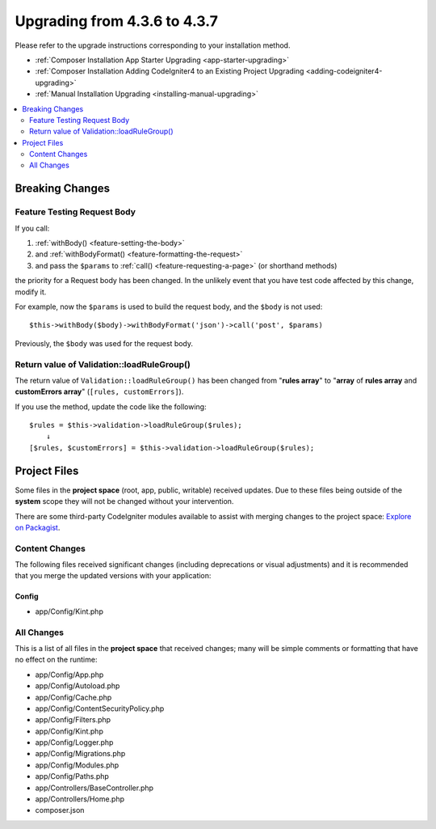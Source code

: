 #############################
Upgrading from 4.3.6 to 4.3.7
#############################

Please refer to the upgrade instructions corresponding to your installation method.

- :ref:`Composer Installation App Starter Upgrading <app-starter-upgrading>`
- :ref:`Composer Installation Adding CodeIgniter4 to an Existing Project Upgrading <adding-codeigniter4-upgrading>`
- :ref:`Manual Installation Upgrading <installing-manual-upgrading>`

.. contents::
    :local:
    :depth: 2

Breaking Changes
****************

.. _upgrade-437-feature-testing:

Feature Testing Request Body
============================

If you call:

1. :ref:`withBody() <feature-setting-the-body>`
2. and :ref:`withBodyFormat() <feature-formatting-the-request>`
3. and pass the ``$params`` to :ref:`call() <feature-requesting-a-page>` (or shorthand methods)

the priority for a Request body has been changed. In the unlikely event that you
have test code affected by this change, modify it.

For example, now the ``$params`` is used to build the request body, and the ``$body``
is not used::

    $this->withBody($body)->withBodyFormat('json')->call('post', $params)

Previously, the ``$body`` was used for the request body.

Return value of Validation::loadRuleGroup()
===========================================

The return value of ``Validation::loadRuleGroup()`` has been changed from
"**rules array**" to "**array** of **rules array** and **customErrors array**"
(``[rules, customErrors]``).

If you use the method, update the code like the following::

    $rules = $this->validation->loadRuleGroup($rules);
        ↓
    [$rules, $customErrors] = $this->validation->loadRuleGroup($rules);

Project Files
*************

Some files in the **project space** (root, app, public, writable) received updates. Due to
these files being outside of the **system** scope they will not be changed without your intervention.

There are some third-party CodeIgniter modules available to assist with merging changes to
the project space: `Explore on Packagist <https://packagist.org/explore/?query=codeigniter4%20updates>`_.

Content Changes
===============

The following files received significant changes (including deprecations or visual adjustments)
and it is recommended that you merge the updated versions with your application:

Config
------

- app/Config/Kint.php

All Changes
===========

This is a list of all files in the **project space** that received changes;
many will be simple comments or formatting that have no effect on the runtime:

- app/Config/App.php
- app/Config/Autoload.php
- app/Config/Cache.php
- app/Config/ContentSecurityPolicy.php
- app/Config/Filters.php
- app/Config/Kint.php
- app/Config/Logger.php
- app/Config/Migrations.php
- app/Config/Modules.php
- app/Config/Paths.php
- app/Controllers/BaseController.php
- app/Controllers/Home.php
- composer.json
